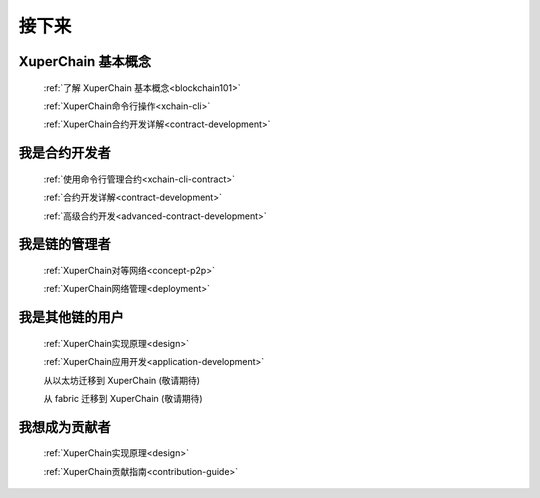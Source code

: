 接下来
====


XuperChain 基本概念
-------

    :ref:`了解 XuperChain 基本概念<blockchain101>`

    :ref:`XuperChain命令行操作<xchain-cli>`

    :ref:`XuperChain合约开发详解<contract-development>`

我是合约开发者
-------

    
    :ref:`使用命令行管理合约<xchain-cli-contract>`

    :ref:`合约开发详解<contract-development>`

    :ref:`高级合约开发<advanced-contract-development>`

我是链的管理者
-------

    :ref:`XuperChain对等网络<concept-p2p>`

    :ref:`XuperChain网络管理<deployment>`
    
我是其他链的用户
--------

    :ref:`XuperChain实现原理<design>`

    :ref:`XuperChain应用开发<application-development>`

    从以太坊迁移到 XuperChain (敬请期待)

    从 fabric 迁移到 XuperChain (敬请期待)

我想成为贡献者
-------

    :ref:`XuperChain实现原理<design>`

    :ref:`XuperChain贡献指南<contribution-guide>`
